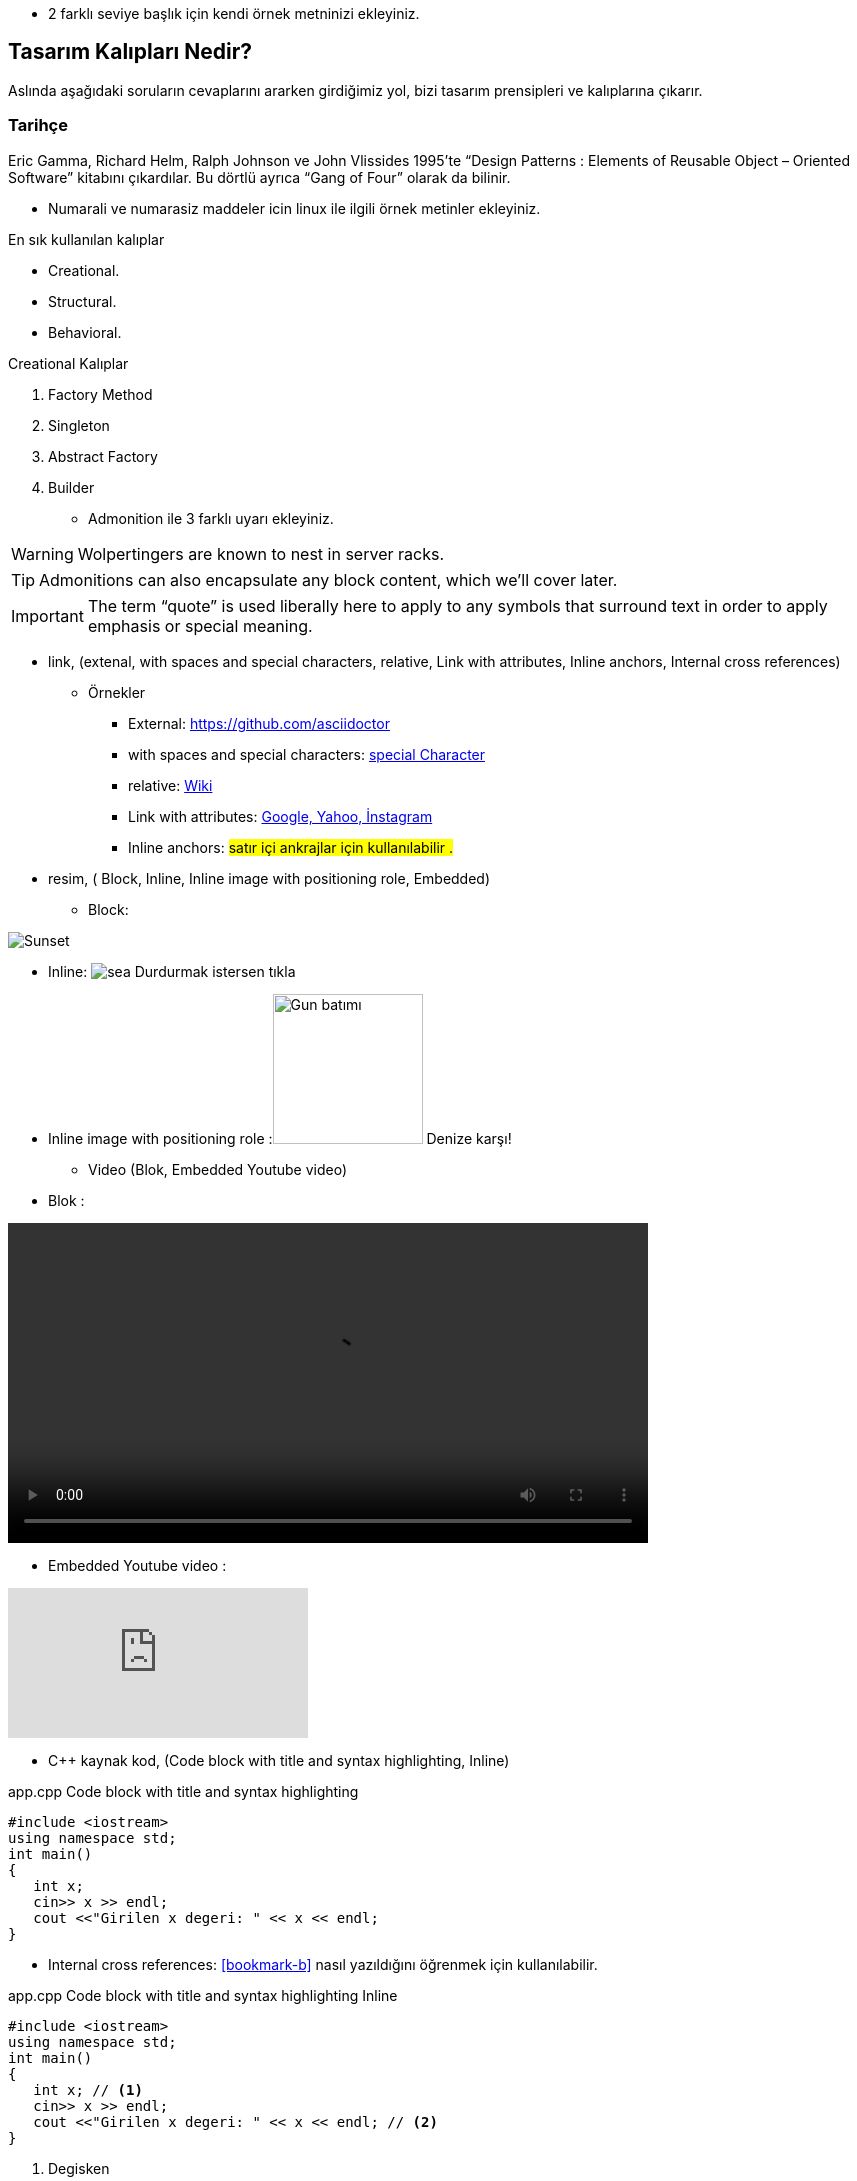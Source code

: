 * 2 farklı seviye başlık  için kendi örnek metninizi ekleyiniz.

== Tasarım Kalıpları Nedir?

Aslında aşağıdaki soruların cevaplarını ararken girdiğimiz yol, bizi tasarım prensipleri ve kalıplarına çıkarır.

=== Tarihçe

Eric Gamma, Richard Helm, Ralph Johnson ve John Vlissides 1995’te “Design Patterns : Elements of Reusable Object – Oriented Software” kitabını çıkardılar. Bu dörtlü ayrıca “Gang of Four” olarak da bilinir.

* Numarali ve numarasiz maddeler icin linux ile ilgili örnek metinler ekleyiniz.


En sık kullanılan kalıplar

* Creational.
* Structural.
* Behavioral.



Creational Kalıplar

. Factory Method
. Singleton
. Abstract Factory
. Builder


* Admonition ile 3 farklı uyarı ekleyiniz.


WARNING: Wolpertingers are known to nest in server racks.

TIP: Admonitions can also encapsulate any block content, which we’ll cover later.

IMPORTANT: The term “quote” is used liberally here to apply to any symbols that surround text in order to apply emphasis or special meaning.


* link, (extenal, with spaces and special characters, relative, Link with attributes, Inline anchors, Internal cross references)


** Örnekler

*** External:
https://github.com/asciidoctor

*** with spaces and special characters: link:https://examples.org/?q=%5Ba%20b%5D[special Character]

*** relative: link:wiki[Wiki]

*** Link with attributes: https://examples.org["Google, Yahoo, İnstagram",role=teal]
 
*** Inline anchors: [[bookmark-b]]#satır içi ankrajlar için kullanılabilir .#


* resim, ( Block, Inline, Inline image with positioning role, Embedded)

*** Block: 

image:pictures/sea.jpg[Sunset]
       
*** Inline: image:pictures/sea.jpg[title="Pause"] Durdurmak istersen tıkla

*** Inline image with positioning role :image:pictures/sea.jpg[Gun batımı,150,150,role="right"] Denize karşı!


* Video (Blok, Embedded Youtube video)

*** Blok : 

video::video/catbed.mp4[width=640, start=60, end=140, options=autoplay]


*** Embedded Youtube video : 

video::JPfuYpvMojk[youtube]


*** C++ kaynak kod,  (Code block with title and syntax highlighting, Inline)

.app.cpp Code block with title and syntax highlighting
[source,cpp]
----
#include <iostream>
using namespace std;
int main()
{
   int x;
   cin>> x >> endl;
   cout <<"Girilen x degeri: " << x << endl;
}
----

*** Internal cross references:  <<bookmark-b>> nasıl yazıldığını öğrenmek için kullanılabilir.


.app.cpp Code block with title and syntax highlighting Inline
[source,cpp]
----
#include <iostream>
using namespace std;
int main()
{
   int x; // <1>
   cin>> x >> endl;
   cout <<"Girilen x degeri: " << x << endl; // <2>
}
----

<1> Degisken
<2> Cikti
 

.app.bash linux bash script kod
[source,.bash]
---
#!/bin/bash
echo "Hello World"
---




* tablo  (Table with two columns, a header, and two rows of content)



[%header,cols=2*] 
.Öğrenci Sayısı
|===
|1. Öğretim
|2. Öğretim

|63
|55

|56
|59
|===



* Ayrıca bir döküman üzerindeki bir başlığa link vermeniz ( cross-ref eklemeniz: Inline anchors, Internal cross references)

<<documans.docx#,Dikkat>> daha fazla bilgi için tıklayınız
